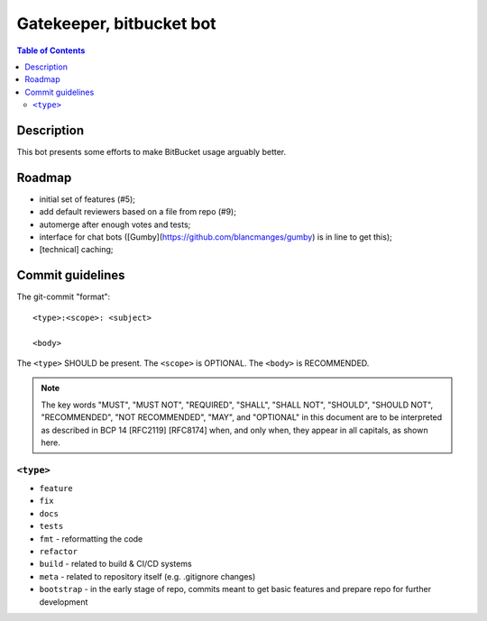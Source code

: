 ====================================
 Gatekeeper, bitbucket bot
====================================

.. image:: https://travis-ci.org/blancmanges/gatekeeper.svg?branch=master
    :target: https://travis-ci.org/blancmanges/gatekeeper

.. contents:: Table of Contents
   :depth: 2
   :backlinks: entry


Description
===========

This bot presents some efforts to make BitBucket usage arguably better.

Roadmap
=======

- initial set of features (#5);
- add default reviewers based on a file from repo (#9);
- automerge after enough votes and tests;
- interface for chat bots ([Gumby](https://github.com/blancmanges/gumby) is in line to get this);
- [technical] caching;


Commit guidelines
=================

The git-commit "format"::

    <type>:<scope>: <subject>

    <body>

The ``<type>`` SHOULD be present. The ``<scope>`` is OPTIONAL. The ``<body>`` is RECOMMENDED.

.. note::
    The key words "MUST", "MUST NOT", "REQUIRED", "SHALL", "SHALL
    NOT", "SHOULD", "SHOULD NOT", "RECOMMENDED", "NOT RECOMMENDED",
    "MAY", and "OPTIONAL" in this document are to be interpreted as
    described in BCP 14 [RFC2119] [RFC8174] when, and only when, they
    appear in all capitals, as shown here.

``<type>``
----------

- ``feature``
- ``fix``
- ``docs``
- ``tests``
- ``fmt`` - reformatting the code
- ``refactor``
- ``build`` - related to build & CI/CD systems
- ``meta`` - related to repository itself (e.g. .gitignore changes)
- ``bootstrap`` - in the early stage of repo, commits meant to get basic features and prepare repo for further development
